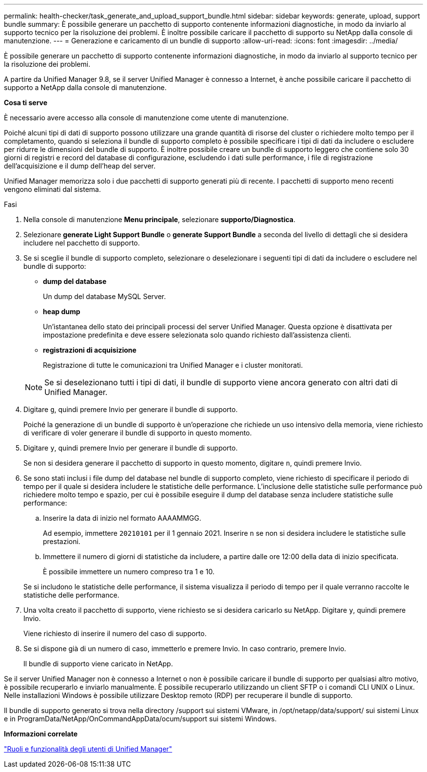 ---
permalink: health-checker/task_generate_and_upload_support_bundle.html 
sidebar: sidebar 
keywords: generate, upload, support bundle 
summary: È possibile generare un pacchetto di supporto contenente informazioni diagnostiche, in modo da inviarlo al supporto tecnico per la risoluzione dei problemi. È inoltre possibile caricare il pacchetto di supporto su NetApp dalla console di manutenzione. 
---
= Generazione e caricamento di un bundle di supporto
:allow-uri-read: 
:icons: font
:imagesdir: ../media/


[role="lead"]
È possibile generare un pacchetto di supporto contenente informazioni diagnostiche, in modo da inviarlo al supporto tecnico per la risoluzione dei problemi.

A partire da Unified Manager 9.8, se il server Unified Manager è connesso a Internet, è anche possibile caricare il pacchetto di supporto a NetApp dalla console di manutenzione.

*Cosa ti serve*

È necessario avere accesso alla console di manutenzione come utente di manutenzione.

Poiché alcuni tipi di dati di supporto possono utilizzare una grande quantità di risorse del cluster o richiedere molto tempo per il completamento, quando si seleziona il bundle di supporto completo è possibile specificare i tipi di dati da includere o escludere per ridurre le dimensioni del bundle di supporto. È inoltre possibile creare un bundle di supporto leggero che contiene solo 30 giorni di registri e record del database di configurazione, escludendo i dati sulle performance, i file di registrazione dell'acquisizione e il dump dell'heap del server.

Unified Manager memorizza solo i due pacchetti di supporto generati più di recente. I pacchetti di supporto meno recenti vengono eliminati dal sistema.

.Fasi
. Nella console di manutenzione *Menu principale*, selezionare *supporto/Diagnostica*.
. Selezionare *generate Light Support Bundle* o *generate Support Bundle* a seconda del livello di dettagli che si desidera includere nel pacchetto di supporto.
. Se si sceglie il bundle di supporto completo, selezionare o deselezionare i seguenti tipi di dati da includere o escludere nel bundle di supporto:
+
** *dump del database*
+
Un dump del database MySQL Server.

** *heap dump*
+
Un'istantanea dello stato dei principali processi del server Unified Manager. Questa opzione è disattivata per impostazione predefinita e deve essere selezionata solo quando richiesto dall'assistenza clienti.

** *registrazioni di acquisizione*
+
Registrazione di tutte le comunicazioni tra Unified Manager e i cluster monitorati.



+
[NOTE]
====
Se si deselezionano tutti i tipi di dati, il bundle di supporto viene ancora generato con altri dati di Unified Manager.

====
. Digitare `g`, quindi premere Invio per generare il bundle di supporto.
+
Poiché la generazione di un bundle di supporto è un'operazione che richiede un uso intensivo della memoria, viene richiesto di verificare di voler generare il bundle di supporto in questo momento.

. Digitare `y`, quindi premere Invio per generare il bundle di supporto.
+
Se non si desidera generare il pacchetto di supporto in questo momento, digitare `n`, quindi premere Invio.

. Se sono stati inclusi i file dump del database nel bundle di supporto completo, viene richiesto di specificare il periodo di tempo per il quale si desidera includere le statistiche delle performance. L'inclusione delle statistiche sulle performance può richiedere molto tempo e spazio, per cui è possibile eseguire il dump del database senza includere statistiche sulle performance:
+
.. Inserire la data di inizio nel formato AAAAMMGG.
+
Ad esempio, immettere `20210101` per il 1 gennaio 2021. Inserire `n` se non si desidera includere le statistiche sulle prestazioni.

.. Immettere il numero di giorni di statistiche da includere, a partire dalle ore 12:00 della data di inizio specificata.
+
È possibile immettere un numero compreso tra 1 e 10.



+
Se si includono le statistiche delle performance, il sistema visualizza il periodo di tempo per il quale verranno raccolte le statistiche delle performance.

. Una volta creato il pacchetto di supporto, viene richiesto se si desidera caricarlo su NetApp. Digitare `y`, quindi premere Invio.
+
Viene richiesto di inserire il numero del caso di supporto.

. Se si dispone già di un numero di caso, immetterlo e premere Invio. In caso contrario, premere Invio.
+
Il bundle di supporto viene caricato in NetApp.



Se il server Unified Manager non è connesso a Internet o non è possibile caricare il bundle di supporto per qualsiasi altro motivo, è possibile recuperarlo e inviarlo manualmente. È possibile recuperarlo utilizzando un client SFTP o i comandi CLI UNIX o Linux. Nelle installazioni Windows è possibile utilizzare Desktop remoto (RDP) per recuperare il bundle di supporto.

Il bundle di supporto generato si trova nella directory /support sui sistemi VMware, in /opt/netapp/data/support/ sui sistemi Linux e in ProgramData/NetApp/OnCommandAppData/ocum/support sui sistemi Windows.

*Informazioni correlate*

link:../config/reference_unified_manager_roles_and_capabilities.html["Ruoli e funzionalità degli utenti di Unified Manager"]
